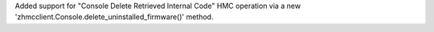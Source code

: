 Added support for "Console Delete Retrieved Internal Code" HMC operation
via a new 'zhmcclient.Console.delete_uninstalled_firmware()' method.
